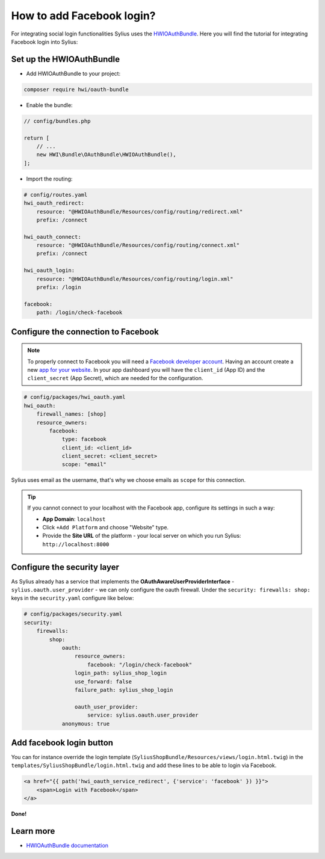 How to add Facebook login?
==========================

For integrating social login functionalities Sylius uses the `HWIOAuthBundle <https://github.com/hwi/HWIOAuthBundle/blob/master/Resources/doc/index.md>`_.
Here you will find the tutorial for integrating Facebook login into Sylius:

Set up the HWIOAuthBundle
-------------------------

* Add HWIOAuthBundle to your project:

.. code-block:: bash

    composer require hwi/oauth-bundle

* Enable the bundle:

.. code-block:: php

    // config/bundles.php

    return [
        // ...
        new HWI\Bundle\OAuthBundle\HWIOAuthBundle(),
    ];

* Import the routing:

.. code-block:: yaml

    # config/routes.yaml
    hwi_oauth_redirect:
        resource: "@HWIOAuthBundle/Resources/config/routing/redirect.xml"
        prefix: /connect

    hwi_oauth_connect:
        resource: "@HWIOAuthBundle/Resources/config/routing/connect.xml"
        prefix: /connect

    hwi_oauth_login:
        resource: "@HWIOAuthBundle/Resources/config/routing/login.xml"
        prefix: /login

    facebook:
        path: /login/check-facebook

Configure the connection to Facebook
------------------------------------

.. note::

    To properly connect to Facebook you will need a `Facebook developer account <http://developers.facebook.com>`_.
    Having an account create a new `app for your website <https://developers.facebook.com/quickstarts/?platform=web>`_.
    In your app dashboard you will have the ``client_id`` (App ID) and the ``client_secret`` (App Secret),
    which are needed for the configuration.

.. code-block:: yaml

    # config/packages/hwi_oauth.yaml
    hwi_oauth:
        firewall_names: [shop]
        resource_owners:
            facebook:
                type: facebook
                client_id: <client_id>
                client_secret: <client_secret>
                scope: "email"

Sylius uses email as the username, that's why we choose emails as ``scope`` for this connection.

.. tip::

    If you cannot connect to your localhost with the Facebook app, configure its settings in such a way:

    * **App Domain**: ``localhost``
    * Click ``+Add Platform`` and choose "Website" type.
    * Provide the **Site URL** of the platform - your local server on which you run Sylius: ``http://localhost:8000``

Configure the security layer
----------------------------

As Sylius already has a service that implements the **OAuthAwareUserProviderInterface** - ``sylius.oauth.user_provider`` - we can only
configure the oauth firewall.
Under the ``security: firewalls: shop:`` keys in the ``security.yaml`` configure like below:

.. code-block:: yaml

    # config/packages/security.yaml
    security:
        firewalls:
            shop:
                oauth:
                    resource_owners:
                        facebook: "/login/check-facebook"
                    login_path: sylius_shop_login
                    use_forward: false
                    failure_path: sylius_shop_login

                    oauth_user_provider:
                        service: sylius.oauth.user_provider
                anonymous: true

Add facebook login button
-------------------------

You can for instance override the login template (``SyliusShopBundle/Resources/views/login.html.twig``) in the ``templates/SyliusShopBundle/login.html.twig``
and add these lines to be able to login via Facebook.

.. code-block:: twig

    <a href="{{ path('hwi_oauth_service_redirect', {'service': 'facebook' }) }}">
        <span>Login with Facebook</span>
    </a>

**Done!**

Learn more
----------

* `HWIOAuthBundle documentation <https://github.com/hwi/HWIOAuthBundle/blob/master/Resources/doc/index.md>`_
